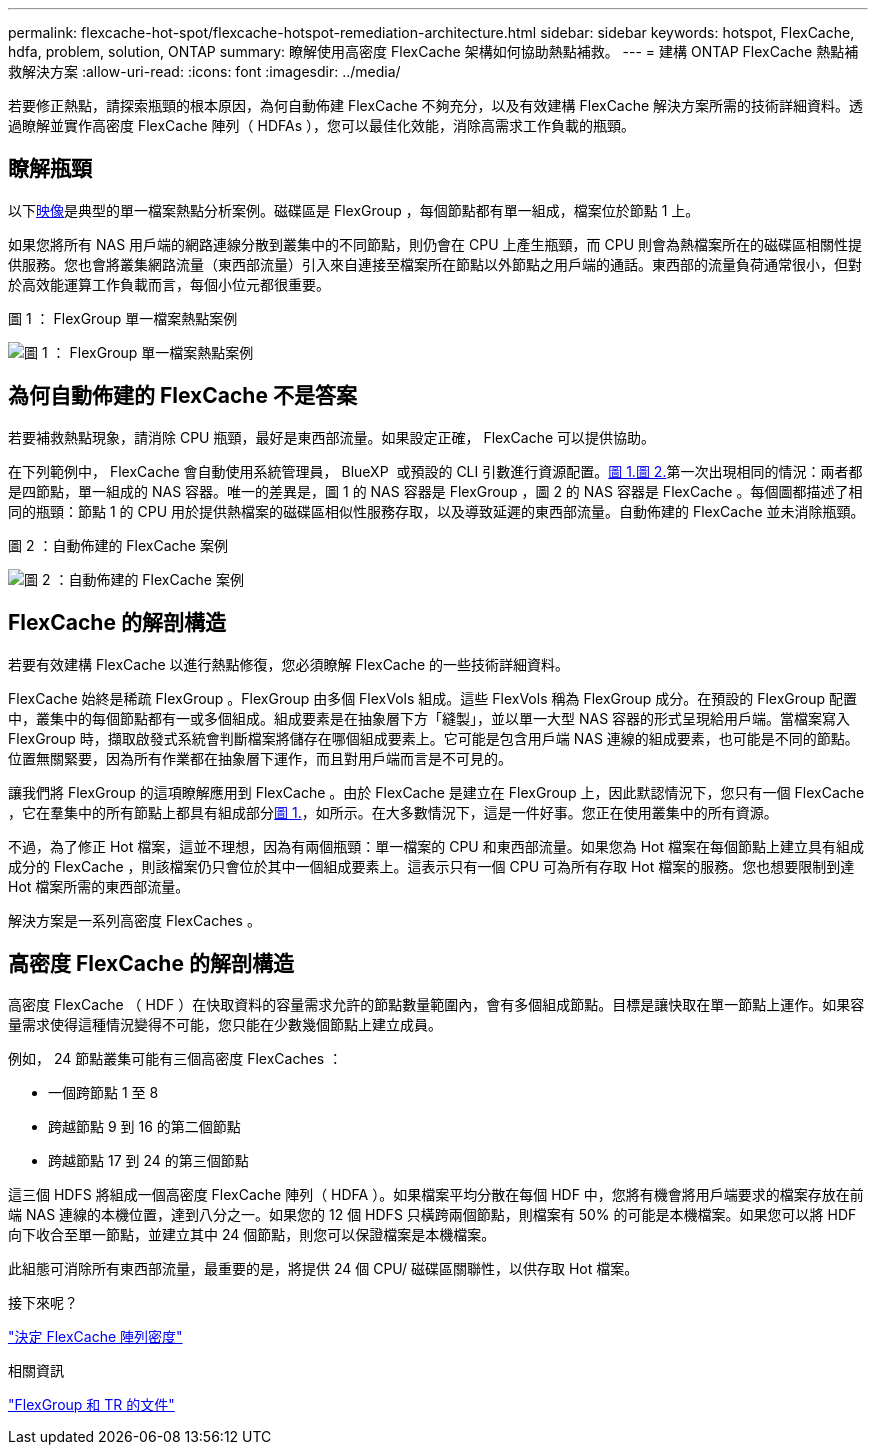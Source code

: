 ---
permalink: flexcache-hot-spot/flexcache-hotspot-remediation-architecture.html 
sidebar: sidebar 
keywords: hotspot, FlexCache, hdfa, problem, solution, ONTAP 
summary: 瞭解使用高密度 FlexCache 架構如何協助熱點補救。 
---
= 建構 ONTAP FlexCache 熱點補救解決方案
:allow-uri-read: 
:icons: font
:imagesdir: ../media/


[role="lead"]
若要修正熱點，請探索瓶頸的根本原因，為何自動佈建 FlexCache 不夠充分，以及有效建構 FlexCache 解決方案所需的技術詳細資料。透過瞭解並實作高密度 FlexCache 陣列（ HDFAs ），您可以最佳化效能，消除高需求工作負載的瓶頸。



== 瞭解瓶頸

以下<<Figure-1,映像>>是典型的單一檔案熱點分析案例。磁碟區是 FlexGroup ，每個節點都有單一組成，檔案位於節點 1 上。

如果您將所有 NAS 用戶端的網路連線分散到叢集中的不同節點，則仍會在 CPU 上產生瓶頸，而 CPU 則會為熱檔案所在的磁碟區相關性提供服務。您也會將叢集網路流量（東西部流量）引入來自連接至檔案所在節點以外節點之用戶端的通話。東西部的流量負荷通常很小，但對於高效能運算工作負載而言，每個小位元都很重要。

.圖 1 ： FlexGroup 單一檔案熱點案例
image:flexcache-hotspot-hdfa-flexgroup.png["圖 1 ： FlexGroup 單一檔案熱點案例"]



== 為何自動佈建的 FlexCache 不是答案

若要補救熱點現象，請消除 CPU 瓶頸，最好是東西部流量。如果設定正確， FlexCache 可以提供協助。

在下列範例中， FlexCache 會自動使用系統管理員， BlueXP  或預設的 CLI 引數進行資源配置。<<Figure-1,圖 1.>><<Figure-2,圖 2.>>第一次出現相同的情況：兩者都是四節點，單一組成的 NAS 容器。唯一的差異是，圖 1 的 NAS 容器是 FlexGroup ，圖 2 的 NAS 容器是 FlexCache 。每個圖都描述了相同的瓶頸：節點 1 的 CPU 用於提供熱檔案的磁碟區相似性服務存取，以及導致延遲的東西部流量。自動佈建的 FlexCache 並未消除瓶頸。

.圖 2 ：自動佈建的 FlexCache 案例
image:flexcache-hotspot-hdfa-1x4x1.png["圖 2 ：自動佈建的 FlexCache 案例"]



== FlexCache 的解剖構造

若要有效建構 FlexCache 以進行熱點修復，您必須瞭解 FlexCache 的一些技術詳細資料。

FlexCache 始終是稀疏 FlexGroup 。FlexGroup 由多個 FlexVols 組成。這些 FlexVols 稱為 FlexGroup 成分。在預設的 FlexGroup 配置中，叢集中的每個節點都有一或多個組成。組成要素是在抽象層下方「縫製」，並以單一大型 NAS 容器的形式呈現給用戶端。當檔案寫入 FlexGroup 時，擷取啟發式系統會判斷檔案將儲存在哪個組成要素上。它可能是包含用戶端 NAS 連線的組成要素，也可能是不同的節點。位置無關緊要，因為所有作業都在抽象層下運作，而且對用戶端而言是不可見的。

讓我們將 FlexGroup 的這項瞭解應用到 FlexCache 。由於 FlexCache 是建立在 FlexGroup 上，因此默認情況下，您只有一個 FlexCache ，它在羣集中的所有節點上都具有組成部分<<Figure-1,圖 1.>>，如所示。在大多數情況下，這是一件好事。您正在使用叢集中的所有資源。

不過，為了修正 Hot 檔案，這並不理想，因為有兩個瓶頸：單一檔案的 CPU 和東西部流量。如果您為 Hot 檔案在每個節點上建立具有組成成分的 FlexCache ，則該檔案仍只會位於其中一個組成要素上。這表示只有一個 CPU 可為所有存取 Hot 檔案的服務。您也想要限制到達 Hot 檔案所需的東西部流量。

解決方案是一系列高密度 FlexCaches 。



== 高密度 FlexCache 的解剖構造

高密度 FlexCache （ HDF ）在快取資料的容量需求允許的節點數量範圍內，會有多個組成節點。目標是讓快取在單一節點上運作。如果容量需求使得這種情況變得不可能，您只能在少數幾個節點上建立成員。

例如， 24 節點叢集可能有三個高密度 FlexCaches ：

* 一個跨節點 1 至 8
* 跨越節點 9 到 16 的第二個節點
* 跨越節點 17 到 24 的第三個節點


這三個 HDFS 將組成一個高密度 FlexCache 陣列（ HDFA ）。如果檔案平均分散在每個 HDF 中，您將有機會將用戶端要求的檔案存放在前端 NAS 連線的本機位置，達到八分之一。如果您的 12 個 HDFS 只橫跨兩個節點，則檔案有 50% 的可能是本機檔案。如果您可以將 HDF 向下收合至單一節點，並建立其中 24 個節點，則您可以保證檔案是本機檔案。

此組態可消除所有東西部流量，最重要的是，將提供 24 個 CPU/ 磁碟區關聯性，以供存取 Hot 檔案。

.接下來呢？
link:flexcache-hotspot-remediation-hdfa-examples.html["決定 FlexCache 陣列密度"]

.相關資訊
link:../volume-admin/index.html["FlexGroup 和 TR 的文件"]

